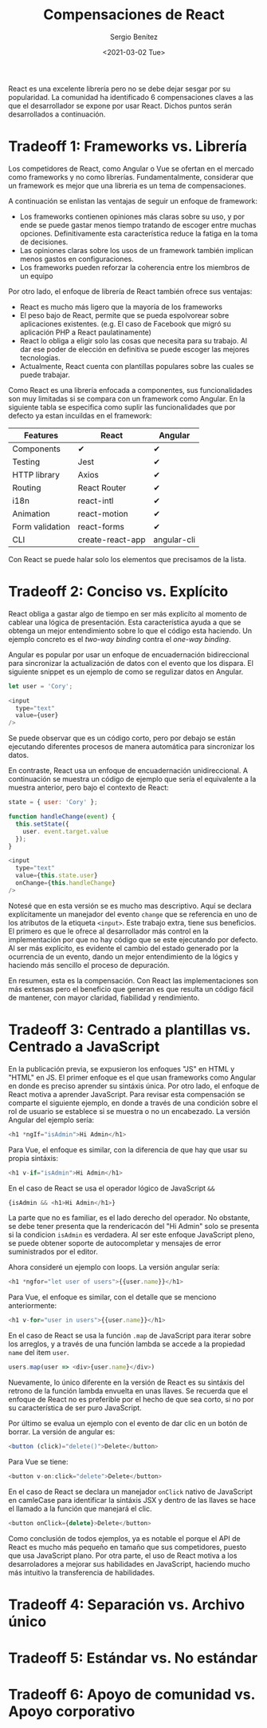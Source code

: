 #+TITLE: Compensaciones de React
#+DESCRIPTION: Serie que recopila una descripción general de React
#+AUTHOR: Sergio Benítez
#+DATE:<2021-03-02 Tue> 
#+STARTUP: fold
#+HUGO_BASE_DIR: ~/Development/suabochica-blog/
#+HUGO_SECTION: /post
#+HUGO_WEIGHT: auto
#+HUGO_AUTO_SET_LASTMOD: t

React es una excelente librería pero no se debe dejar sesgar por su popularidad. La comunidad ha identificado 6 compensaciones claves a las que el desarrollador se expone por usar React. Dichos puntos serán desarrollados a continuación.

* Tradeoff 1: Frameworks vs. Librería

Los competidores de React, como Angular o Vue se ofertan en el mercado como frameworks y no como librerías. Fundamentalmente, considerar que un framework es mejor que una libreria es un tema de compensaciones.

A continuación se enlistan las ventajas de seguir un enfoque de framework:

- Los frameworks contienen opiniones más claras sobre su uso, y por ende se puede gastar menos tiempo tratando de escoger entre muchas opciones. Definitivamente esta característica reduce la fatiga en la toma de decisiones.
- Las opiniones claras sobre los usos de un framework también implican menos gastos en configuraciones.
- Los frameworks pueden reforzar la coherencia entre los miembros de un equipo

Por otro lado, el enfoque de librería de React también ofrece sus ventajas:

- React es mucho más ligero que la mayoría de los frameworks
- El peso bajo de React, permite que se pueda espolvorear sobre aplicaciones existentes. (e.g. El caso de Facebook que migró su aplicación PHP a React paulatinamente)
- React lo obliga a eligir solo las cosas que necesita para su trabajo. Al dar ese poder de elección en definitiva se puede escoger las mejores tecnologías.
- Actualmente, React cuenta con plantillas populares sobre las cuales se puede trabajar.

Como React es una librería enfocada a componentes, sus funcionalidades son muy limitadas si se compara con un framework como Angular. En la siguiente tabla se especifica como suplir las funcionalidades que por defecto ya estan incuildas en el framework: 

| Features        | React            | Angular     |
|-----------------+------------------+-------------|
| Components      | ✔                | ✔           |
| Testing         | Jest             | ✔           |
| HTTP library    | Axios            | ✔           |
| Routing         | React Router     | ✔           |
| i18n            | react-intl       | ✔           |
| Animation       | react-motion     | ✔           |
| Form validation | react-forms      | ✔           |
| CLI             | create-react-app | angular-cli |

Con React se puede halar solo los elementos que precisamos de la lista.
  
* Tradeoff 2: Conciso vs. Explícito

React obliga a gastar algo de tiempo en ser más explicíto al momento de cablear una lógica de presentación. Esta característica ayuda a que se obtenga un mejor entendimiento sobre lo que el código esta haciendo. Un ejemplo concreto es el /two-way binding/ contra el /one-way binding/.

Angular es popular por usar un enfoque de encuadernación bidireccional para sincronizar la actualización de datos con el evento que los dispara. El siguiente snippet es un ejemplo de como se regulizar datos en Angular.

#+begin_src javascript
let user = 'Cory';

<input
  type="text"
  value={user}
/>
#+end_src

Se puede observar que es un código corto, pero por debajo se están ejecutando diferentes procesos de manera automática para sincronizar los datos.

En contraste, React usa un enfoque de encuadernación unidireccional. A continuación se muestra un código de ejemplo que sería el equivalente a la muestra anterior, pero bajo el contexto de React:

#+begin_src javascript
state = { user: 'Cory' };

function handleChange(event) {
  this.setState({
    user. event.target.value
  });
}

<input
  type="text"
  value={this.state.user}
  onChange={this.handleChange}
/>
#+end_src

Notesé que en esta versión se es mucho mas descriptivo. Aquí se declara explícitamente un manejador del evento ~change~ que se referencia en uno de los atributos de la etiqueta ~<input>~. Este trabajo extra, tiene sus beneficios. El primero es que le ofrece al desarrollador más control en la implementación por que no hay código que se este ejecutando por defecto. Al ser más explícito, es evidente el cambio del estado generado por la ocurrencia de un evento, dando un mejor entendimiento de la lógics y haciendo más sencillo el proceso de depuración.

En resumen, esta es la compensación. Con React las implementaciones son más extensas pero el beneficio que generan es que resulta un código fácil de mantener, con mayor claridad, fiabilidad y rendimiento.

* Tradeoff 3: Centrado a plantillas vs. Centrado a JavaScript

En la publicación previa, se expusieron los enfoques "JS" en HTML y "HTML" en JS. El primer enfoque es el que usan frameworks como Angular en donde es preciso aprender su sintáxis única. Por otro lado, el enfoque de React motiva a aprender JavaScript. Para revisar esta compensación se comparte el siguiente ejemplo, en donde a través de una condición sobre el rol de usuario se establece si se muestra o no un encabezado. La versión Angular del ejemplo sería:

#+begin_src javascript
<h1 *ngIf="isAdmin">Hi Admin</h1>
#+end_src

Para Vue, el enfoque es similar, con la diferencia de que hay que usar su propia sintáxis:

#+begin_src javascript
<h1 v-if="isAdmin">Hi Admin</h1>
#+end_src

En el caso de React se usa el operador lógico de JavaScript ~&&~

#+begin_src javascript
{isAdmin && <h1>Hi Admin</h1>}
#+end_src

La parte que no es familiar, es el lado derecho del operador. No obstante, se debe tener presenta que la rendericacón del "Hi Admin" solo se presenta si la condicion ~isAdmin~ es verdadera. Al ser este enfoque JavaScript pleno, se puede obtener soporte de autocompletar y mensajes de error suministrados por el editor.

Ahora consideré un ejemplo con loops. La versión angular sería:

#+begin_src javascript
<h1 *ngfor="let user of users">{{user.name}}</h1>
#+end_src

Para Vue, el enfoque es similar, con el detalle que se menciono anteriormente:

#+begin_src javascript
<h1 v-for="user in users">{{user.name}}</h1>
#+end_src

En el caso de React se usa la función ~.map~ de JavaScript para iterar sobre los arreglos, y a través de una función lambda se accede a la propiedad ~name~ del item ~user~.

#+begin_src javascript
users.map(user => <div>{user.name}</div>)
#+end_src

Nuevamente, lo único diferente en la versión de React es su sintáxis del retrono de la función lambda envuelta en unas llaves. Se recuerda que el enfoque de React no es preferible por el hecho de que sea corto, si no por su característica de ser puro JavaScript.

Por último se evalua un ejemplo con el evento de dar clic en un botón de borrar. La versión de angular es:

#+begin_src javascript
<button (click)="delete()">Delete</button>
#+end_src

Para Vue se tiene:

#+begin_src javascript
<button v-on:click="delete">Delete</button>
#+end_src

En el caso de React se declara un manejador ~onClick~ nativo de JavaScript en camleCase para identificar la sintáxis JSX y dentro de las llaves se hace el llamado a la función que manejará el clic. 

#+begin_src javascript
<button onClick={delete}>Delete</button>
#+end_src

Como conclusión de todos ejemplos, ya es notable el porque el API de React es mucho más pequeño en tamaño que sus competidores, puesto que usa JavaScript plano. Por otra parte, el uso de React motiva a los desarroladores a mejorar sus habilidades en JavaScript, haciendo mucho más intuitivo la transferencia de habilidades.

* Tradeoff 4: Separación vs. Archivo único
* Tradeoff 5: Estándar vs. No estándar
* Tradeoff 6: Apoyo de comunidad vs. Apoyo corporativo
